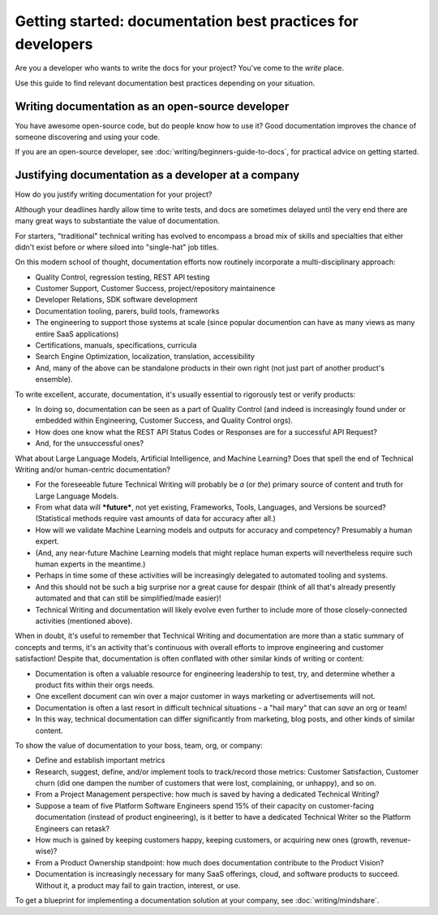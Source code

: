 =======================================================================
Getting started: documentation best practices for developers
=======================================================================

Are you a developer who wants to write the docs for your project?
You've come to the *write* place.

Use this guide to find relevant documentation best practices depending on your situation. 

Writing documentation as an open-source developer
-------------------------------------------------

You have awesome open-source code, but do people know how to use it?
Good documentation improves the chance of someone discovering and using your code.

If you are an open-source developer, see :doc:`writing/beginners-guide-to-docs`,
for practical advice on getting started.

Justifying documentation as a developer at a company
----------------------------------------------------

How do you justify writing documentation for your project?

Although your deadlines hardly allow time to write tests,
and docs are sometimes delayed until the very end there are many great ways 
to substantiate the value of documentation.

For starters, "traditional" technical writing has evolved to encompass a 
broad mix of skills and specialties that either didn't exist before or 
where siloed into "single-hat" job titles. 

On this modern school of thought, documentation efforts now routinely 
incorporate a multi-disciplinary approach:

- Quality Control, regression testing, REST API testing
- Customer Support, Customer Success, project/repository maintainence
- Developer Relations, SDK software development
- Documentation tooling, parers, build tools, frameworks
- The engineering to support those systems at scale (since popular documention can have as many views as many entire SaaS applications)
- Certifications, manuals, specifications, curricula
- Search Engine Optimization, localization, translation, accessibility
- And, many of the above can be standalone products in their own right (not just part of another product's ensemble).

To write excellent, accurate, documentation, it's usually essential to rigorously test or verify products:

- In doing so, documentation can be seen as a part of Quality Control (and indeed is increasingly found under or embedded within Engineering, Customer Success, and Quality Control orgs).
- How does one know what the REST API Status Codes or Responses are for a successful API Request? 
- And, for the unsuccessful ones?

What about Large Language Models, Artificial Intelligence, and Machine Learning? Does that spell the end of Technical Writing and/or human-centric documentation?

- For the foreseeable future Technical Writing will probably be *a* (or *the*) primary source of content and truth for Large Language Models. 
- From what data will ***future***, not yet existing, Frameworks, Tools, Languages, and Versions be sourced? (Statistical methods require vast amounts of data for accuracy after all.)
- How will we validate Machine Learning models and outputs for accuracy and competency? Presumably a human expert. 
- (And, any near-future Machine Learning models that might replace human experts will nevertheless require such human experts in the meantime.)
- Perhaps in time some of these activities will be increasingly delegated to automated tooling and systems. 
- And this should not be such a big surprise nor a great cause for despair (think of all that's already presently automated and that can still be simplified/made easier)!
- Technical Writing and documentation will likely evolve even further to include more of those closely-connected activities (mentioned above). 

When in doubt, it's useful to remember that Technical Writing and documentation are more than a static 
summary of concepts and terms, it's an activity that's continuous with overall efforts to improve engineering 
and customer satisfaction! Despite that, documentation is often conflated with other similar kinds of writing or content:

- Documentation is often a valuable resource for engineering leadership to test, try, and determine whether a product fits within their orgs needs. 
- One excellent document can win over a major customer in ways marketing or advertisements will not.
- Documentation is often a last resort in difficult technical situations - a "hail mary" that can *save* an org or team!
- In this way, technical documentation can differ significantly from marketing, blog posts, and other kinds of similar content.

To show the value of documentation to your boss, team, org, or company:

- Define and establish important metrics
- Research, suggest, define, and/or implement tools to track/record those metrics: Customer Satisfaction, Customer churn (did one dampen the number of customers that were lost, complaining, or unhappy), and so on.
- From a Project Management perspective: how much is saved by having a dedicated Technical Writing? 
- Suppose a team of five Platform Software Engineers spend 15% of their capacity on customer-facing documentation (instead of product engineering), is it better to have a dedicated Technical Writer so the Platform Engineers can retask?
- How much is gained by keeping customers happy, keeping customers, or acquiring new ones (growth, revenue-wise)?
- From a Product Ownership standpoint: how much does documentation contribute to the Product Vision?
- Documentation is increasingly necessary for many SaaS offerings, cloud, and software products to succeed. Without it, a product may fail to gain traction, interest, or use.

To get a blueprint for implementing a documentation solution at your company, see :doc:`writing/mindshare`.